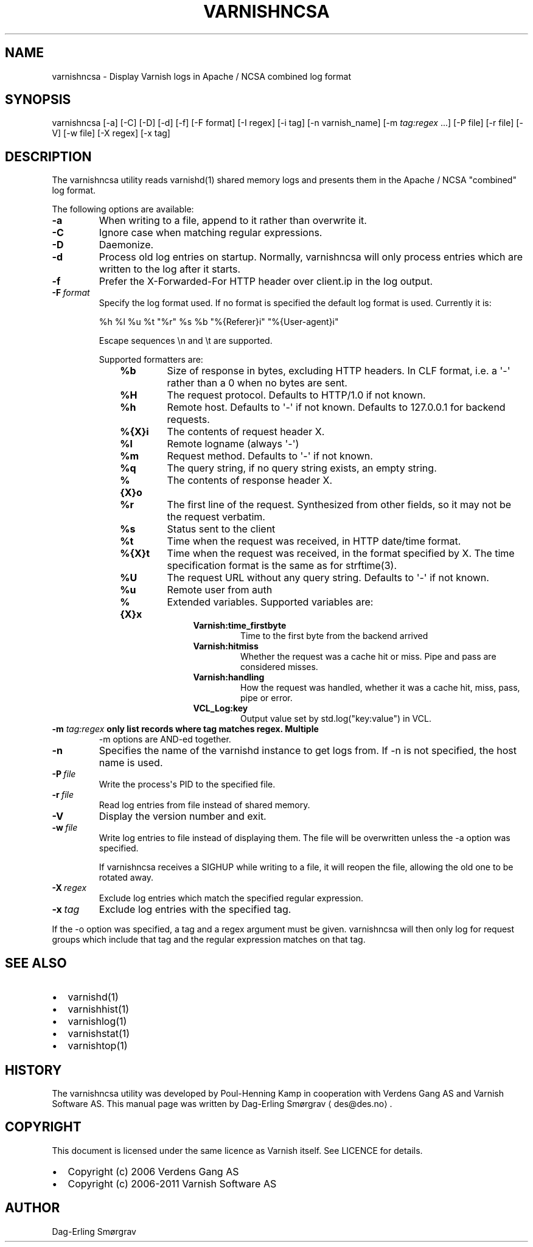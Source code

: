 .\" Man page generated from reStructeredText.
.
.TH VARNISHNCSA 1 "2010-05-31" "1.0" ""
.SH NAME
varnishncsa \- Display Varnish logs in Apache / NCSA combined log format
.
.nr rst2man-indent-level 0
.
.de1 rstReportMargin
\\$1 \\n[an-margin]
level \\n[rst2man-indent-level]
level margin: \\n[rst2man-indent\\n[rst2man-indent-level]]
-
\\n[rst2man-indent0]
\\n[rst2man-indent1]
\\n[rst2man-indent2]
..
.de1 INDENT
.\" .rstReportMargin pre:
. RS \\$1
. nr rst2man-indent\\n[rst2man-indent-level] \\n[an-margin]
. nr rst2man-indent-level +1
.\" .rstReportMargin post:
..
.de UNINDENT
. RE
.\" indent \\n[an-margin]
.\" old: \\n[rst2man-indent\\n[rst2man-indent-level]]
.nr rst2man-indent-level -1
.\" new: \\n[rst2man-indent\\n[rst2man-indent-level]]
.in \\n[rst2man-indent\\n[rst2man-indent-level]]u
..
.SH SYNOPSIS
.sp
varnishncsa [\-a] [\-C] [\-D] [\-d] [\-f] [\-F format] [\-I regex]
[\-i tag] [\-n varnish_name] [\-m \fI\%tag:regex\fP ...] [\-P file] [\-r file] [\-V] [\-w file]
[\-X regex] [\-x tag]
.SH DESCRIPTION
.sp
The varnishncsa utility reads varnishd(1) shared memory logs and
presents them in the Apache / NCSA "combined" log format.
.sp
The following options are available:
.INDENT 0.0
.TP
.B \-a
When writing to a file, append to it rather than overwrite it.
.TP
.B \-C
Ignore case when matching regular expressions.
.TP
.B \-D
Daemonize.
.TP
.B \-d
Process old log entries on startup.  Normally, varnishncsa
will only process entries which are written to the log
after it starts.
.TP
.B \-f
Prefer the X\-Forwarded\-For HTTP header over client.ip in
the log output.
.TP
.BI \-F \ format
Specify the log format used. If no format is specified the
default log format is used. Currently it is:
.sp
%h %l %u %t "%r" %s %b "%{Referer}i" "%{User\-agent}i"
.sp
Escape sequences \en and \et are supported.
.sp
Supported formatters are:
.INDENT 7.0
.INDENT 3.5
.INDENT 0.0
.TP
.B %b
Size of response in bytes, excluding HTTP headers.
In CLF format, i.e. a \(aq\-\(aq rather than a 0 when no
bytes are sent.
.TP
.B %H
The request protocol. Defaults to HTTP/1.0 if not
known.
.TP
.B %h
Remote host. Defaults to \(aq\-\(aq if not known.
Defaults to 127.0.0.1 for backend requests.
.TP
.B %{X}i
The contents of request header X.
.TP
.B %l
Remote logname (always \(aq\-\(aq)
.TP
.B %m
Request method. Defaults to \(aq\-\(aq if not known.
.TP
.B %q
The query string, if no query string exists, an
empty string.
.TP
.B %{X}o
The contents of response header X.
.TP
.B %r
The first line of the request. Synthesized from other
fields, so it may not be the request verbatim.
.TP
.B %s
Status sent to the client
.TP
.B %t
Time when the request was received, in HTTP date/time
format.
.TP
.B %{X}t
Time when the request was received, in the format
specified by X.  The time specification format is the
same as for strftime(3).
.TP
.B %U
The request URL without any query string. Defaults to
\(aq\-\(aq if not known.
.TP
.B %u
Remote user from auth
.TP
.B %{X}x
Extended variables.  Supported variables are:
.INDENT 7.0
.INDENT 3.5
.INDENT 0.0
.TP
.B Varnish:time_firstbyte
Time to the first byte from the backend arrived
.TP
.B Varnish:hitmiss
Whether the request was a cache hit or miss. Pipe
and pass are considered misses.
.TP
.B Varnish:handling
How the request was handled, whether it was a
cache hit, miss, pass, pipe or error.
.TP
.B VCL_Log:key
Output value set by std.log("key:value") in VCL.
.UNINDENT
.UNINDENT
.UNINDENT
.UNINDENT
.UNINDENT
.UNINDENT
.UNINDENT
.INDENT 0.0
.TP
.B \-m \fI\%tag:regex\fP only list records where tag matches regex. Multiple
\-m options are AND\-ed together.
.UNINDENT
.INDENT 0.0
.TP
.B \-n
Specifies the name of the varnishd instance to get logs
from.  If \-n is not specified, the host name is used.
.TP
.BI \-P \ file
Write the process\(aqs PID to the specified file.
.TP
.BI \-r \ file
Read log entries from file instead of shared memory.
.TP
.B \-V
Display the version number and exit.
.TP
.BI \-w \ file
Write log entries to file instead of displaying them.
The file will be overwritten unless the \-a
option was specified.
.sp
If varnishncsa receives a SIGHUP while writing to a file,
it will reopen the file, allowing the old one to be
rotated away.
.TP
.BI \-X \ regex
Exclude log entries which match the specified
regular expression.
.TP
.BI \-x \ tag
Exclude log entries with the specified tag.
.UNINDENT
.sp
If the \-o option was specified, a tag and a regex argument must be given.
varnishncsa will then only log for request groups which include that tag
and the regular expression matches on that tag.
.SH SEE ALSO
.INDENT 0.0
.IP \(bu 2
varnishd(1)
.IP \(bu 2
varnishhist(1)
.IP \(bu 2
varnishlog(1)
.IP \(bu 2
varnishstat(1)
.IP \(bu 2
varnishtop(1)
.UNINDENT
.SH HISTORY
.sp
The varnishncsa utility was developed by Poul\-Henning Kamp in
cooperation with Verdens Gang AS and Varnish Software AS.  This manual page was
written by Dag\-Erling Smørgrav ⟨des@des.no⟩.
.SH COPYRIGHT
.sp
This document is licensed under the same licence as Varnish
itself. See LICENCE for details.
.INDENT 0.0
.IP \(bu 2
Copyright (c) 2006 Verdens Gang AS
.IP \(bu 2
Copyright (c) 2006\-2011 Varnish Software AS
.UNINDENT
.SH AUTHOR
Dag-Erling Smørgrav
.\" Generated by docutils manpage writer.
.\" 
.
